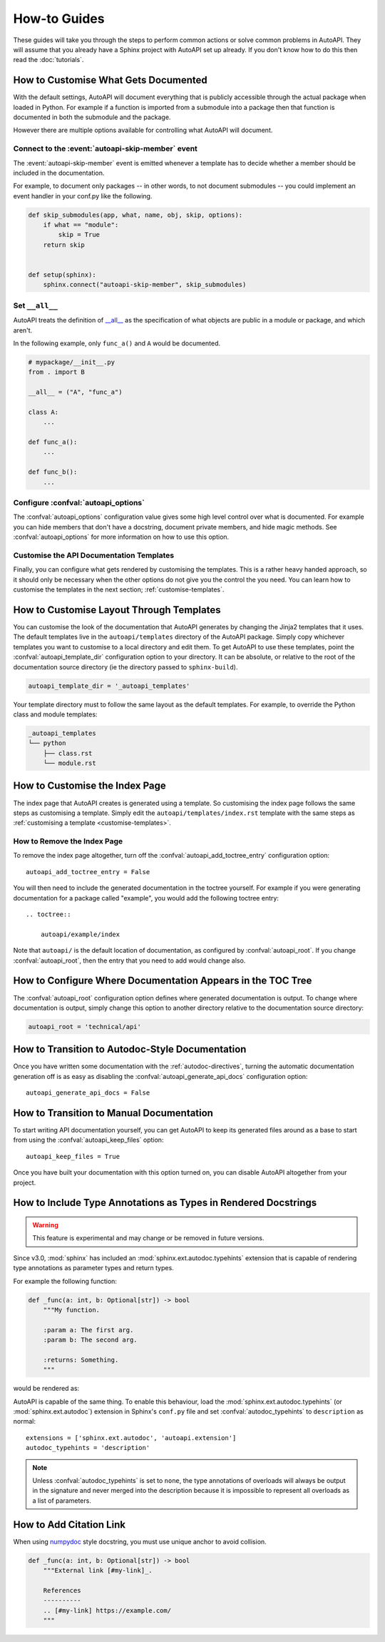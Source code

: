 How-to Guides
=============

These guides will take you through the steps to perform common actions
or solve common problems in AutoAPI. 
They will assume that you already have a Sphinx project with AutoAPI
set up already.
If you don't know how to do this then read the :doc:`tutorials`.


.. _customise-documented-api:

How to Customise What Gets Documented
-------------------------------------

With the default settings,
AutoAPI will document everything that is publicly accessible through the actual package
when loaded in Python.
For example if a function is imported from a submodule into a package
then that function is documented in both the submodule and the package.

However there are multiple options available for controlling what AutoAPI will document.


Connect to the :event:`autoapi-skip-member` event
^^^^^^^^^^^^^^^^^^^^^^^^^^^^^^^^^^^^^^^^^^^^^^^^^

The :event:`autoapi-skip-member` event is emitted whenever
a template has to decide whether a member should be included in the documentation.

For example, to document only packages
-- in other words, to not document submodules --
you could implement an event handler in your conf.py like the following.

.. code-block:: python

    def skip_submodules(app, what, name, obj, skip, options):
        if what == "module":
            skip = True
        return skip


    def setup(sphinx):
        sphinx.connect("autoapi-skip-member", skip_submodules)


Set ``__all__``
^^^^^^^^^^^^^^^

AutoAPI treats the definition of `__all__ <https://docs.python.org/tutorial/modules.html#importing-from-a-package>`_
as the specification of what objects are public in a module or package, and which aren't.

In the following example, only ``func_a()`` and ``A`` would be documented.

.. code-block:: python

    # mypackage/__init__.py
    from . import B

    __all__ = ("A", "func_a")

    class A:
        ...

    def func_a():
        ...

    def func_b():
        ...


Configure :confval:`autoapi_options`
^^^^^^^^^^^^^^^^^^^^^^^^^^^^^^^^^^^^

The :confval:`autoapi_options` configuration value gives some high level control
over what is documented.
For example you can hide members that don't have a docstring,
document private members, and hide magic methods.
See :confval:`autoapi_options` for more information on how to use this option.


Customise the API Documentation Templates
^^^^^^^^^^^^^^^^^^^^^^^^^^^^^^^^^^^^^^^^^

Finally, you can configure what gets rendered by customising the templates.
This is a rather heavy handed approach,
so it should only be necessary when the other options do not give you
the control the you need.
You can learn how to customise the templates in the next section;
:ref:`customise-templates`.


.. _customise-templates:

How to Customise Layout Through Templates
-----------------------------------------

You can customise the look of the documentation that AutoAPI generates
by changing the Jinja2 templates that it uses.
The default templates live in the ``autoapi/templates`` directory of the AutoAPI package.
Simply copy whichever templates you want to customise to a local directory
and edit them.
To get AutoAPI to use these templates,
point the :confval:`autoapi_template_dir` configuration option to your directory.
It can be absolute, or relative to the root of the documentation source directory
(ie the directory passed to ``sphinx-build``).

.. code-block:: python

    autoapi_template_dir = '_autoapi_templates'

Your template directory must to follow the same layout as the default templates.
For example, to override the Python class and module templates:

.. code-block:: none

    _autoapi_templates
    └── python
        ├── class.rst
        └── module.rst


.. _customise-index-page:

How to Customise the Index Page
-------------------------------

The index page that AutoAPI creates is generated using a template.
So customising the index page follows the same steps as customising a template.
Simply edit the ``autoapi/templates/index.rst`` template
with the same steps as :ref:`customising a template <customise-templates>`.


How to Remove the Index Page
^^^^^^^^^^^^^^^^^^^^^^^^^^^^

To remove the index page altogether,
turn off the :confval:`autoapi_add_toctree_entry` configuration option::

    autoapi_add_toctree_entry = False

You will then need to include the generated documentation in the toctree yourself.
For example if you were generating documentation for a package called "example",
you would add the following toctree entry::

    .. toctree::

        autoapi/example/index

Note that ``autoapi/`` is the default location of documentation,
as configured by :confval:`autoapi_root`.
If you change :confval:`autoapi_root`,
then the entry that you need to add would change also.


How to Configure Where Documentation Appears in the TOC Tree
------------------------------------------------------------

The :confval:`autoapi_root` configuration option defines where generated documentation is output.
To change where documentation is output,
simply change this option to another directory relative to the documentation source directory:

.. code-block:: python

    autoapi_root = 'technical/api'


How to Transition to Autodoc-Style Documentation
----------------------------------------------------

Once you have written some documentation with the :ref:`autodoc-directives`,
turning the automatic documentation generation off is as easy as
disabling the :confval:`autoapi_generate_api_docs` configuration option::

    autoapi_generate_api_docs = False


How to Transition to Manual Documentation
-----------------------------------------

To start writing API documentation yourself,
you can get AutoAPI to keep its generated files around as a base to start from
using the :confval:`autoapi_keep_files` option::

    autoapi_keep_files = True

Once you have built your documentation with this option turned on,
you can disable AutoAPI altogether from your project.


How to Include Type Annotations as Types in Rendered Docstrings
---------------------------------------------------------------

.. warning::

    This feature is experimental and may change or be removed in future versions.

Since v3.0, :mod:`sphinx` has included an :mod:`sphinx.ext.autodoc.typehints`
extension that is capable of rendering type annotations as
parameter types and return types.

For example the following function:

.. code-block::

    def _func(a: int, b: Optional[str]) -> bool
        """My function.

        :param a: The first arg.
        :param b: The second arg.

        :returns: Something.
        """

would be rendered as:

.. py:function:: _func(a, b)
    :noindex:

    :param int a: The first arg.
    :param b: The second arg.
    :type b: Optional[str]

    :returns: Something.
    :rtype: bool

AutoAPI is capable of the same thing.
To enable this behaviour, load the :mod:`sphinx.ext.autodoc.typehints`
(or :mod:`sphinx.ext.autodoc`) extension in Sphinx's ``conf.py`` file
and set :confval:`autodoc_typehints` to ``description`` as normal::

    extensions = ['sphinx.ext.autodoc', 'autoapi.extension']
    autodoc_typehints = 'description'

.. note::

    Unless :confval:`autodoc_typehints` is set to ``none``,
    the type annotations of overloads will always be output in the signature
    and never merged into the description
    because it is impossible to represent all overloads as a list of parameters.


How to Add Citation Link
------------------------

When using `numpydoc <https://pypi.org/project/numpydoc/>`_ style docstring,
you must use unique anchor to avoid collision.

.. code-block::

    def _func(a: int, b: Optional[str]) -> bool
        """External link [#my-link]_.

        References
        ----------
        .. [#my-link] https://example.com/
        """
